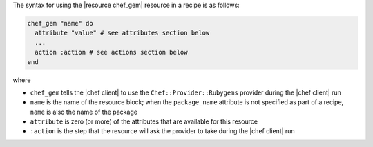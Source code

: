 .. The contents of this file are included in multiple topics.
.. This file should not be changed in a way that hinders its ability to appear in multiple documentation sets.

The syntax for using the |resource chef_gem| resource in a recipe is as follows:

.. code-block:: ruby

   chef_gem "name" do
     attribute "value" # see attributes section below
     ...
     action :action # see actions section below
   end

where 

* ``chef_gem`` tells the |chef client| to use the ``Chef::Provider::Rubygems`` provider during the |chef client| run
* ``name`` is the name of the resource block; when the ``package_name`` attribute is not specified as part of a recipe, ``name`` is also the name of the package
* ``attribute`` is zero (or more) of the attributes that are available for this resource
* ``:action`` is the step that the resource will ask the provider to take during the |chef client| run

